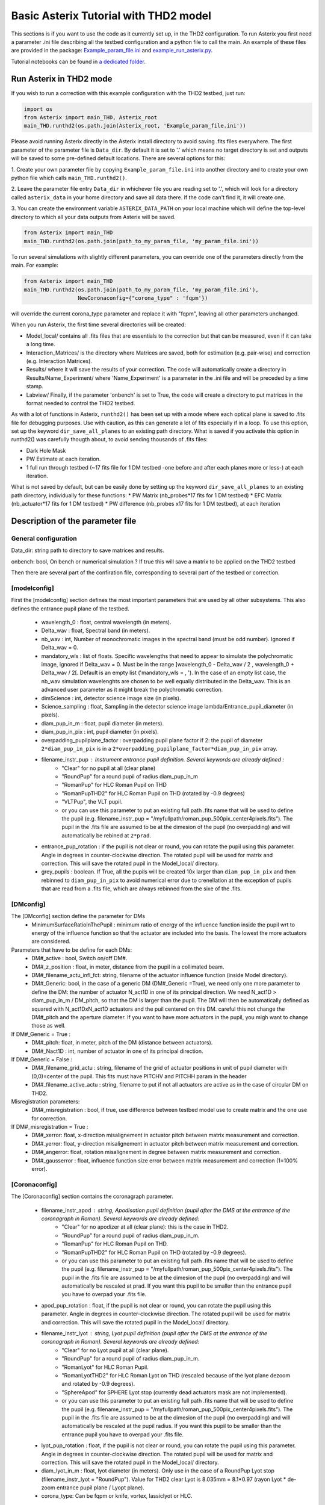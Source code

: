 ..  _run-asterix-label:

Basic Asterix Tutorial with THD2 model
-----------------------------------------------

This sections is if you want to use the code as it currently set up, in the THD2 configuration.
To run Asterix you first need a parameter .ini file describing all the testbed configuration and a python file to call the main. 
An example of these files are provided in the package: 
`Example_param_file.ini <https://github.com/johanmazoyer/Asterix/blob/master/Asterix/Example_param_file.ini>`_ and 
`example_run_asterix.py <https://github.com/johanmazoyer/Asterix/blob/master/Asterix/example_run_asterix.py>`_.

Tutorial notebooks can be found in `a dedicated folder <https://github.com/johanmazoyer/Asterix/tree/master/notebooks>`_.

Run Asterix in THD2 mode
+++++++++++++++++++++++++++++++++

If you wish to run a correction with this example configuration 
with the THD2 testbed, just run:

.. code-block:: python

    import os
    from Asterix import main_THD, Asterix_root
    main_THD.runthd2(os.path.join(Asterix_root, 'Example_param_file.ini'))

Please avoid running Asterix directly in the Asterix install directory to avoid saving .fits files everywhere.
The first parameter of the parameter file is ``Data_dir``. By default it is set to '.' which means no target directory
is set and outputs will be saved to some pre-defined default locations. There are several options for this:

1. Create your own parameter file by copying ``Example_param_file.ini`` into another directory and to create
your own python file which calls ``main_THD.runthd2()``.

2. Leave the parameter file entry ``Data_dir`` in whichever file you are reading set to '.', which will look for a
directory called ``asterix_data`` in your home directory and save all data there. If the code can't find it, it will create one.

3. You can create the environment variable ``ASTERIX_DATA_PATH`` on your local machine which will define the top-level
directory to which all your data outputs from Asterix will be saved.

.. code-block:: python

    from Asterix import main_THD
    main_THD.runthd2(os.path.join(path_to_my_param_file, 'my_param_file.ini'))

To run several simulations with slightly different parameters, you can override one of the parameters directly from the main. 
For example:

.. code-block:: python

    from Asterix import main_THD
    main_THD.runthd2(os.path.join(path_to_my_param_file, 'my_param_file.ini'),
                     NewCoronaconfig={"corona_type" : 'fqpm'})

will override the current corona_type parameter and replace it with "fqpm", leaving all other parameters unchanged.

When you run Asterix, the first time several directories will be created:

* Model_local/ contains all .fits files that are essentials to the correction but that can be measured, even if it can take a long time.

* Interaction_Matrices/ is the directory where Matrices are saved, both for estimation (e.g. pair-wise) and correction (e.g. Interaction Matrices).

* Results/ where it will save the results of your correction. The code will automatically create a directory in Results/Name_Experiment/ where 'Name_Experiment' is a parameter in the .ini file and will be preceded by a time stamp.

* Labview/ Finally, if the parameter 'onbench' is set to True, the code will create a directory to put matrices in the format needed to control the THD2 testbed. 


As with a lot of functions in Asterix, ``runthd2()`` has been set up with a mode where each optical plane is saved to .fits file for debugging purposes.
Use with caution, as this can generate a lot of fits especially if in a loop. To use this option, set up the keyword ``dir_save_all_planes`` to an existing path directory.
What is saved if you activate this option in runthd2() was carefully thougth about, to avoid sending thousands of .fits files:

* Dark Hole Mask
* PW Estimate at each iteration.
* 1 full run through testbed (~17 fits file for 1 DM testbed -one before and after each planes more or less-) at each iteration.

What is not saved by default, but can be easily done by setting up the keyword ``dir_save_all_planes`` to an existing path directory, individually for these functions:
* PW Matrix (nb_probes*17 fits for 1 DM testbed)
* EFC Matrix (nb_actuator*17 fits for 1 DM testbed)
* PW difference (nb_probes x17 fits for 1 DM testbed), at each iteration


Description of the parameter file
+++++++++++++++++++++++++++++++++++++++++

General configuration
~~~~~~~~~~~~~~~~~~~~~~
Data_dir: string path to directory to save matrices and results.

onbench: bool, On bench or numerical simulation ? If true this will save a matrix 
to be applied on the THD2 testbed

Then there are several part of the confiration file, corresponding to several part of the testbed or correction. 

[modelconfig]
~~~~~~~~~~~~~~~~~~~~~~
First the [modelconfig] section defines the most important parameters that are used by all other subsystems. 
This also defines the entrance pupil plane of the testbed.

    - wavelength_0 : float, central wavelength (in meters).
    - Delta_wav : float, Spectral band (in meters).
    - nb_wav : int, Number of monochromatic images in the spectral band (must be odd number). Ignored if Delta_wav = 0.
    - mandatory_wls : list of floats. Specific wavelengths that need to appear to simulate the polychromatic image, ignored if Delta_wav = 0. Must be in the range ]wavelength_0 - Delta_wav / 2 , wavelength_0 + Delta_wav / 2[. Default is an empty list ('mandatory_wls =  , '). In the case of an empty list case, the nb_wav simulation wavelenghts are chosen to be well equally distributed in the Delta_wav. This is an advanced user parameter as it might break the polychromatic correction.
    - dimScience : int, detector science image size (in pixels).
    - Science_sampling : float, Sampling in the detector science image lambda/Entrance_pupil_diameter (in pixels).
    - diam_pup_in_m : float, pupil diameter (in meters).
    - diam_pup_in_pix : int, pupil diameter (in pixels).
    - overpadding_pupilplane_factor : overpadding pupil plane factor if 2: the pupil of diameter ``2*diam_pup_in_pix`` is in a ``2*overpadding_pupilplane_factor*diam_pup_in_pix`` array.
    - filename_instr_pup : Instrument entrance pupil definition. Several keywords are already defined :
                                - "Clear" for no pupil at all (clear plane)
                                - "RoundPup" for a round pupil of radius diam_pup_in_m
                                - "RomanPup" for HLC Roman Pupil on THD
                                - "RomanPupTHD2" for HLC Roman Pupil on THD (rotated by -0.9 degrees)
                                - "VLTPup", the VLT pupil.
                                - or you can use this parameter to put an existing full path .fits name that will be used to define the pupil (e.g. filename_instr_pup = "/myfullpath/roman_pup_500pix_center4pixels.fits"). The pupil in the .fits file are assumed to be at the dimesion of the pupil (no overpadding) and will automatically be rebined at ``2*prad``.
    - entrance_pup_rotation : if the pupil is not clear or round, you can rotate the pupil using this parameter. Angle in degrees in counter-clockwise direction. The rotated pupil will be used for matrix and correction. This will save the rotated pupil in the Model_local/ directory.
    - grey_pupils : boolean. If True, all the pupils will be created 10x larger than ``diam_pup_in_pix`` and then rebinned to ``diam_pup_in_pix`` to avoid numerical error due to crenellation at the exception of pupils that are read from a .fits file, which are always rebinned from the sixe of the .fits.
   

[DMconfig]
~~~~~~~~~~~~~~~~~~~~~~
The [DMconfig] section define the parameter for DMs
    - MinimumSurfaceRatioInThePupil : minimum ratio of energy of the influence function inside the pupil wrt to energy of the influence function so that the actuator are included into the basis. The lowest the more actuators are considered.

Parameters that have to be define for each DMs:
    - DM#_active : bool, Switch on/off DM#.
    - DM#_z_position : float, in meter, distance from the pupil in a collimated beam.
    - DM#_filename_actu_infl_fct: string, filename of the actuator influence function (inside Model directory).
    - DM#_Generic: bool, in the case of a generic DM (DM#_Generic =True), we need only one more parameter to define the DM: the number of actuator N_act1D in one of its principal direction. We need N_act1D > diam_pup_in_m / DM_pitch, so that the DM is larger than the pupil. The DM will then be automatically defined as squared with N_act1DxN_act1D actuators and the puil centered on this DM. careful this not change the  DM#_pitch and the aperture diameter. If you want to have more actuators in the pupil, you migh want to change those as well.

If DM#_Generic = True :
    - DM#_pitch: float, in meter, pitch of the DM (distance between actuators).
    - DM#_Nact1D : int, number of actuator in one of its principal direction.

If DM#_Generic = False  :
    - DM#_filename_grid_actu : string, filename of the grid of actuator positions in unit of pupil diameter with (0,0)=center of the pupil. This fits must have PITCHV and PITCHH param in the header
    - DM#_filename_active_actu : string, filename to put if not all actuators are active as in the case of circular DM on THD2.

Misregistration parameters:   
    - DM#_misregistration : bool, if true, use difference between testbed model use to create matrix and the one use for correction.

If DM#_misregistration = True :
    - DM#_xerror: float, x-direction misalignement in actuator pitch between matrix measurement and correction.
    - DM#_yerror: float, y-direction misalignement in actuator pitch between matrix measurement and correction.
    - DM#_angerror: float, rotation misalignement in degree between matrix measurement and correction.
    - DM#_gausserror : float, influence function size error between matrix measurement and correction (1=100% error).


[Coronaconfig]
~~~~~~~~~~~~~~~~~~~~~~
The [Coronaconfig] section contains the coronagraph parameter.

    - filename_instr_apod : string, Apodisation pupil definition (pupil after the DMS at the entrance of the coronagraph in Roman). Several keywords are already defined:
                                - "Clear" for no apodizer at all (clear plane): this is the case in THD2.
                                - "RoundPup" for a round pupil of radius diam_pup_in_m.
                                - "RomanPup" for HLC Roman Pupil on THD.
                                - "RomanPupTHD2" for HLC Roman Pupil on THD (rotated by -0.9 degrees).
                                - or you can use this parameter to put an existing full path .fits name that will be used to define the pupil (e.g. filename_instr_pup = "/myfullpath/roman_pup_500pix_center4pixels.fits"). The pupil in the .fits file are assumed to be at the dimesion of the pupil (no overpadding) and will automatically be rescaled at prad. If you want this pupil to be smaller than the entrance pupil you have to overpad your .fits file.
    
    - apod_pup_rotation : float, if the pupil is not clear or round, you can rotate the pupil using this parameter. Angle in degrees in counter-clockwise direction. The rotated pupil will be used for matrix and correction. This will save the rotated pupil in the Model_local/ directory. 
    - filename_instr_lyot : string, Lyot pupil definition (pupil after the DMS at the entrance of the coronagraph in Roman). Several keywords are already defined:
                                - "Clear" for no Lyot pupil at all (clear plane).
                                - "RoundPup" for a round pupil of radius diam_pup_in_m.
                                - "RomanLyot" for HLC Roman Pupil.
                                - "RomanLyotTHD2" for HLC Roman Lyot on THD (rescaled because of the lyot plane dezoom and rotated by -0.9 degrees).
                                - "SphereApod" for SPHERE Lyot stop (currently dead actuators mask are not implemented).
                                - or you can use this parameter to put an existing full path .fits name that will be used to define the pupil (e.g. filename_instr_pup = "/myfullpath/roman_pup_500pix_center4pixels.fits"). The pupil in the .fits file are assumed to be at the dimesion of the pupil (no overpadding) and will automatically be rescaled at the pupil radius. If you want this pupil to be smaller than the entrance pupil you have to overpad your .fits file.
    
    - lyot_pup_rotation : float, if the pupil is not clear or round, you can rotate the pupil using this parameter. Angle in degrees in counter-clockwise direction. The rotated pupil will be used for matrix and correction. This will save the rotated pupil in the Model_local/ directory. 
    - diam_lyot_in_m : float, lyot diameter (in meters). Only use in the case of a RoundPup Lyot stop (filename_instr_lyot = "RoundPup"). Value for THD2 clear Lyot is 8.035mm = 8.1*0.97 (rayon Lyot * de-zoom entrance pupil plane / Lyopt plane).
    - corona_type: Can be fqpm or knife, vortex, lassiclyot or HLC.

If knife coronagraph:
    - knife_coro_position: string, where light passes ('left', 'right', 'top', 'bottom').
    - knife_coro_offset : float, offset of the knife in lambda/pupil diameter.

If classiclyot or HLC:
    - rad_lyot_fpm: float radius of the classical Lyot FPM in lambda/pupil diameter.

If HLC :
    - transmission_fpm: float, we define the transmission in intensity at vawelength0.
    - phase_fpm: float, phase shift at vawelength0.

If FQPM:
    - err_fqpm = 0 : float, phase error on the pi phase-shift (in rad).

If Vortex :
    - vortex_charge : even int, charge of the vortex.

If phase coronagraph:
    - achrom_phase_coro = False : bool. We can choose to use it in achromatic mode (the coronagraph diplays the same behavior for each wavelengths) or not (phase is introduced by material step and therefore chromatic behavior).


[Estimationconfig]
~~~~~~~~~~~~~~~~~~~~~~
The [Estimationconfig] section contains the estimator parameters. An estimator is the thing that measure something you want to correct. 
    - estimation: string, FP WF sensing : 'Perfect' or 'pw'.
    - Estim_bin_factor : int, We bin the estimation images used for PW / perfect estim by this factor. this way dimEstim = dimScience / Estim_bin_factor and  Estim_sampling = Science_sampling / Estim_bin_factor. Be careful, this raise an error if Estim_sampling < 3.

If estimation = 'PW':
    - amplitudePW : float, Amplitude of PW probes (in nm).
    - posprobes : list of int, Actuators used for PW (DM in pupil plane).
    - cut : float, Threshold to remove pixels with bad estimation of the electric field.


[Correctionconfig]
~~~~~~~~~~~~~~~~~~~~~~
The [Correctionconfig] section contains the corrector parameters. An estimator receive an estimation and send DM command to correct for it.
    - DH_shape :  string, "circle", "square" or "noDH" (all FP is corrected, depending on the DM(s) size). Not case sensitive.

If DH_shape == 'square':
    - corner_pos = list of float 2.7,11.7,-11.7,11.7 [xmin, xmax, ymin, ymax] Position of the corners of the DH in lambda/Entrance_pupil_diameter.

If DH_shape == 'circle':
    - DH_side : string, "Full", "Left", "Right", "Top", "Bottom" to correct one side of the fp. Not case sensitive.
    - Sep_Min_Max = 3.5,10 : circle inner and outer radii of the circle DH size in lambda/D.
    - circ_offset: float, if circ_side != "Full", remove separation closer than circ_offset (in lambda/Entrance_pupil_diameter).
    - circ_angle : float, if circ_side != "Full", we remove the angles closer than circ_angle (in degrees) from the DH.

Matrix parameters:
    - DM_basis : string, Actuator basis. Currently 'fourier' or 'actuator'. Same parameter for all DMs. Not case sensitive.
    - MatrixType : string, Type of matrix : Either 'Perfect' Matrix (exp(i.(phi_DM+phi))) or a 'SmallPhase' aberration matrix (phi_DM.exp(i.phi)). Not totally sure what change. Not case sensitive.
    - correction_algorithm: 'efc' for Electric Field Conjugation, 'em' for Energy Minimization, 'sm' for Stroke Minimization, or 'steepest'. Not case sensitive.

If EFC :
    - amplitudeEFC float, in nm the value by which actuator is pusched. 
    - regularization: string, regularization when truncated modes in the inversion 'truncation' or 'tikhonov'.

if  onbench=True   
    - Nbmodes_OnTestbed : int, number of mode for the inversion


[Loopconfig]
~~~~~~~~~~~~~~~~~~~~~~
Configuration of the loop. The loop is an estimation and a correction which send a command to the DM:
    - Number_matrix : int>1, Number of time we recompute the Interraction Matrix.
    - Nbiter_corr: integer or a list of integers, number of iterations in each loop. if you want several iterations with different mode ex: 2,3,2.
    - Nbmode_corr :  integer or a list of integers, EFC modes !! Must be of the same size than Nbiter_corr !! ex 330, 340, 350.
    - gain: float, between 0 and 1, EFC correction gain.
    - Linesearch : bool, if true, the code will find the best EFC modes for each iteration in Nbiter_corr (Nbmode_corr is not used in this case). The best modes is chosen in a list automatically selected depending on hte Number of modes of the system.


[SIMUconfig]
~~~~~~~~~~~~~~~~~~~~~~
Finally the last parameter section is dependent on the experiement you are launching. Aberrations, noise, etc.
    - Name_Experiment : string use to save the results.
    
Amplitude aberrations:

    - set_amplitude_abb: bool if true, add Amplitude aberrations.
    - set_random_ampl : Bool. If true we generate a new amplitude map each time. Else, we load the one in ampl_abb_filename.
    - ampl_abb_filename : if 'Amplitudebanc_200pix_center4pixels' take the amplitude of the testbed. If set_random_ampl = False and ampl_abb_filename = '', we take the last generated map of amplitude aberration.
    
if set_random_ampl = True
    - ampl_rms : float, amount in % in amplitude (not intensity) (between 0 and 100).
    - ampl_rhoc : float, parameter to multiply the power. See Bordé et al. 2006.
    - ampl_slope : float, power slope of the amplitude aberration.
    
Upstream phase aberrations:
    - set_UPphase_abb : bool if true, add phase aberrations in the entrance pupil plane.
    - set_UPrandom_phase : Bool. If true we generate a new phase map each time. Else, we load the one in UPphase_abb_filename.
    - UPphase_abb_filename : string, Load a phase map with this fits name. If ampl_abb_filename = 'Amplitude_THD2' we load the THD2 amplitude map. If set_random_ampl = False and ampl_abb_filename = '', we take the last generated map of amplitude aberrations.
    
if set_UPrandom_phase = True:
    - UPopd_rms: float phase rms (in meter).
    - UPphase_rhoc: parameter to multiply the power. See Bordé et al. 2006.
    - UPphase_slope power slope of the up phase aberration.
    
Downstream phase aberrations:
    - set_DOphase_abb : bool if true, add phase aberrations in the Lyot pupil plane.
    - set_DOrandom_phase : Bool. If true we generate a new phase map each time. Else, we load the one in DOphase_abb_filename.
    - DOphase_abb_filename : string, Load a phase map with this fits name. If set_random_ampl = False and ampl_abb_filename = '', we take the last generated map of amplitude aberrations.
    

if set_DOrandom_phase = True:
    - DOopd_rms: float phase rms (in meter).
    - DOphase_rhoc: parameter to multiply the power. See Bordé et al. 2006.
    - DOphase_slope power slope of the up phase aberrations.

Photon Noise:
    - nb_photons : float, number of photons entering the telescope. If 0, no photon noise.



